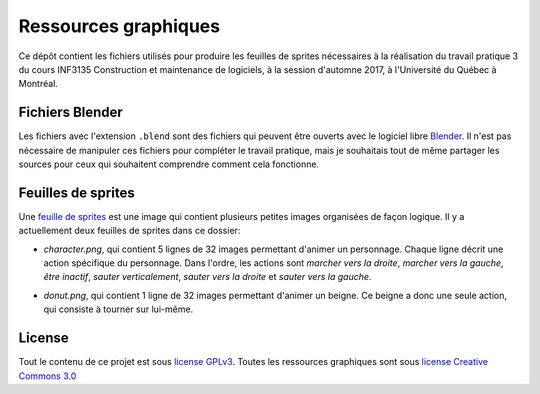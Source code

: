 Ressources graphiques
~~~~~~~~~~~~~~~~~~~~~

Ce dépôt contient les fichiers utilisés pour produire les feuilles de sprites
nécessaires à la réalisation du travail pratique 3 du cours INF3135
Construction et maintenance de logiciels, à la session d'automne 2017, à
l'Université du Québec à Montréal.

Fichiers Blender
================

Les fichiers avec l'extension ``.blend`` sont des fichiers qui peuvent être
ouverts avec le logiciel libre `Blender <https://www.blender.org/>`__. Il n'est
pas nécessaire de manipuler ces fichiers pour compléter le travail pratique,
mais je souhaitais tout de même partager les sources pour ceux qui souhaitent
comprendre comment cela fonctionne.

Feuilles de sprites
===================

Une `feuille de sprites
<https://en.wikipedia.org/wiki/Sprite_(computer_graphics)>`__ est une image qui
contient plusieurs petites images organisées de façon logique.  Il y a
actuellement deux feuilles de sprites dans ce dossier:

- `character.png`, qui contient 5 lignes de 32 images permettant d'animer un
  personnage. Chaque ligne décrit une action spécifique du personnage. Dans
  l'ordre, les actions sont *marcher vers la droite*, *marcher vers la gauche*,
  *être inactif*, *sauter verticalement*, *sauter vers la droite* et *sauter
  vers la gauche*.

  .. image:: character.gif
     :width: 128px
     :alt: Un personnage animé effectuant 5 actions

- `donut.png`, qui contient 1 ligne de 32 images permettant d'animer un beigne.
  Ce beigne a donc une seule action, qui consiste à tourner sur lui-même.

  .. image:: donut.gif
     :width: 128px
     :alt: Un beigne tournant sur lui-même

License
=======

Tout le contenu de ce projet est sous `license GPLv3
<https://www.gnu.org/licenses/gpl-3.0.en.html>`__.  Toutes les ressources
graphiques sont sous `license Creative Commons 3.0
<https://creativecommons.org/licenses/by-nc/3.0/us/deed.en_US>`__
